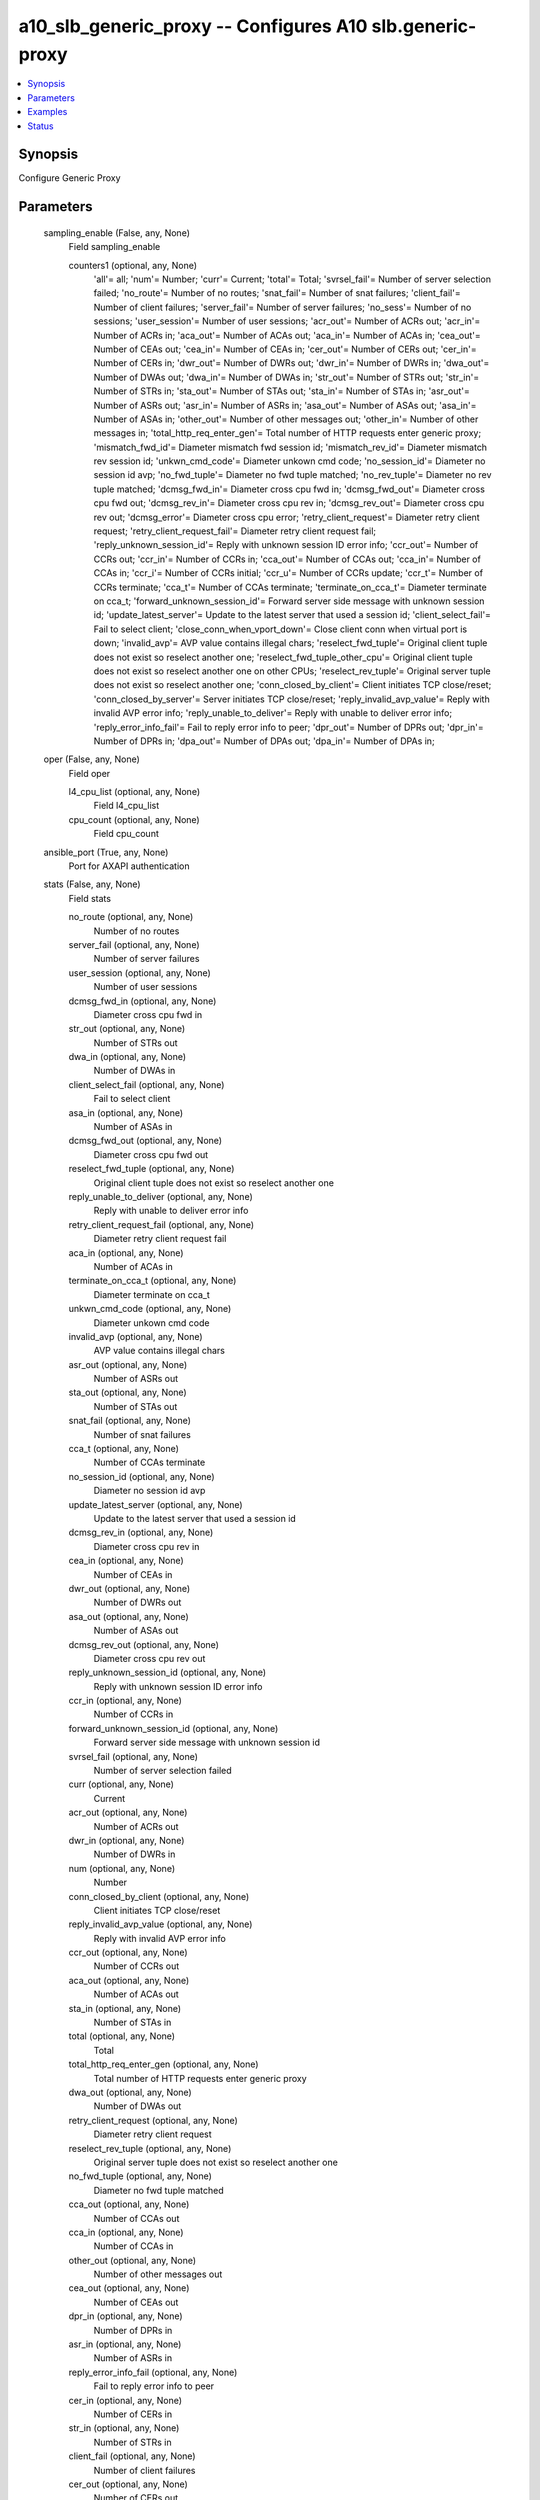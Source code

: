 .. _a10_slb_generic_proxy_module:


a10_slb_generic_proxy -- Configures A10 slb.generic-proxy
=========================================================

.. contents::
   :local:
   :depth: 1


Synopsis
--------

Configure Generic Proxy






Parameters
----------

  sampling_enable (False, any, None)
    Field sampling_enable


    counters1 (optional, any, None)
      'all'= all; 'num'= Number; 'curr'= Current; 'total'= Total; 'svrsel_fail'= Number of server selection failed; 'no_route'= Number of no routes; 'snat_fail'= Number of snat failures; 'client_fail'= Number of client failures; 'server_fail'= Number of server failures; 'no_sess'= Number of no sessions; 'user_session'= Number of user sessions; 'acr_out'= Number of ACRs out; 'acr_in'= Number of ACRs in; 'aca_out'= Number of ACAs out; 'aca_in'= Number of ACAs in; 'cea_out'= Number of CEAs out; 'cea_in'= Number of CEAs in; 'cer_out'= Number of CERs out; 'cer_in'= Number of CERs in; 'dwr_out'= Number of DWRs out; 'dwr_in'= Number of DWRs in; 'dwa_out'= Number of DWAs out; 'dwa_in'= Number of DWAs in; 'str_out'= Number of STRs out; 'str_in'= Number of STRs in; 'sta_out'= Number of STAs out; 'sta_in'= Number of STAs in; 'asr_out'= Number of ASRs out; 'asr_in'= Number of ASRs in; 'asa_out'= Number of ASAs out; 'asa_in'= Number of ASAs in; 'other_out'= Number of other messages out; 'other_in'= Number of other messages in; 'total_http_req_enter_gen'= Total number of HTTP requests enter generic proxy; 'mismatch_fwd_id'= Diameter mismatch fwd session id; 'mismatch_rev_id'= Diameter mismatch rev session id; 'unkwn_cmd_code'= Diameter unkown cmd code; 'no_session_id'= Diameter no session id avp; 'no_fwd_tuple'= Diameter no fwd tuple matched; 'no_rev_tuple'= Diameter no rev tuple matched; 'dcmsg_fwd_in'= Diameter cross cpu fwd in; 'dcmsg_fwd_out'= Diameter cross cpu fwd out; 'dcmsg_rev_in'= Diameter cross cpu rev in; 'dcmsg_rev_out'= Diameter cross cpu rev out; 'dcmsg_error'= Diameter cross cpu error; 'retry_client_request'= Diameter retry client request; 'retry_client_request_fail'= Diameter retry client request fail; 'reply_unknown_session_id'= Reply with unknown session ID error info; 'ccr_out'= Number of CCRs out; 'ccr_in'= Number of CCRs in; 'cca_out'= Number of CCAs out; 'cca_in'= Number of CCAs in; 'ccr_i'= Number of CCRs initial; 'ccr_u'= Number of CCRs update; 'ccr_t'= Number of CCRs terminate; 'cca_t'= Number of CCAs terminate; 'terminate_on_cca_t'= Diameter terminate on cca_t; 'forward_unknown_session_id'= Forward server side message with unknown session id; 'update_latest_server'= Update to the latest server that used a session id; 'client_select_fail'= Fail to select client; 'close_conn_when_vport_down'= Close client conn when virtual port is down; 'invalid_avp'= AVP value contains illegal chars; 'reselect_fwd_tuple'= Original client tuple does not exist so reselect another one; 'reselect_fwd_tuple_other_cpu'= Original client tuple does not exist so reselect another one on other CPUs; 'reselect_rev_tuple'= Original server tuple does not exist so reselect another one; 'conn_closed_by_client'= Client initiates TCP close/reset; 'conn_closed_by_server'= Server initiates TCP close/reset; 'reply_invalid_avp_value'= Reply with invalid AVP error info; 'reply_unable_to_deliver'= Reply with unable to deliver error info; 'reply_error_info_fail'= Fail to reply error info to peer; 'dpr_out'= Number of DPRs out; 'dpr_in'= Number of DPRs in; 'dpa_out'= Number of DPAs out; 'dpa_in'= Number of DPAs in;



  oper (False, any, None)
    Field oper


    l4_cpu_list (optional, any, None)
      Field l4_cpu_list


    cpu_count (optional, any, None)
      Field cpu_count



  ansible_port (True, any, None)
    Port for AXAPI authentication


  stats (False, any, None)
    Field stats


    no_route (optional, any, None)
      Number of no routes


    server_fail (optional, any, None)
      Number of server failures


    user_session (optional, any, None)
      Number of user sessions


    dcmsg_fwd_in (optional, any, None)
      Diameter cross cpu fwd in


    str_out (optional, any, None)
      Number of STRs out


    dwa_in (optional, any, None)
      Number of DWAs in


    client_select_fail (optional, any, None)
      Fail to select client


    asa_in (optional, any, None)
      Number of ASAs in


    dcmsg_fwd_out (optional, any, None)
      Diameter cross cpu fwd out


    reselect_fwd_tuple (optional, any, None)
      Original client tuple does not exist so reselect another one


    reply_unable_to_deliver (optional, any, None)
      Reply with unable to deliver error info


    retry_client_request_fail (optional, any, None)
      Diameter retry client request fail


    aca_in (optional, any, None)
      Number of ACAs in


    terminate_on_cca_t (optional, any, None)
      Diameter terminate on cca_t


    unkwn_cmd_code (optional, any, None)
      Diameter unkown cmd code


    invalid_avp (optional, any, None)
      AVP value contains illegal chars


    asr_out (optional, any, None)
      Number of ASRs out


    sta_out (optional, any, None)
      Number of STAs out


    snat_fail (optional, any, None)
      Number of snat failures


    cca_t (optional, any, None)
      Number of CCAs terminate


    no_session_id (optional, any, None)
      Diameter no session id avp


    update_latest_server (optional, any, None)
      Update to the latest server that used a session id


    dcmsg_rev_in (optional, any, None)
      Diameter cross cpu rev in


    cea_in (optional, any, None)
      Number of CEAs in


    dwr_out (optional, any, None)
      Number of DWRs out


    asa_out (optional, any, None)
      Number of ASAs out


    dcmsg_rev_out (optional, any, None)
      Diameter cross cpu rev out


    reply_unknown_session_id (optional, any, None)
      Reply with unknown session ID error info


    ccr_in (optional, any, None)
      Number of CCRs in


    forward_unknown_session_id (optional, any, None)
      Forward server side message with unknown session id


    svrsel_fail (optional, any, None)
      Number of server selection failed


    curr (optional, any, None)
      Current


    acr_out (optional, any, None)
      Number of ACRs out


    dwr_in (optional, any, None)
      Number of DWRs in


    num (optional, any, None)
      Number


    conn_closed_by_client (optional, any, None)
      Client initiates TCP close/reset


    reply_invalid_avp_value (optional, any, None)
      Reply with invalid AVP error info


    ccr_out (optional, any, None)
      Number of CCRs out


    aca_out (optional, any, None)
      Number of ACAs out


    sta_in (optional, any, None)
      Number of STAs in


    total (optional, any, None)
      Total


    total_http_req_enter_gen (optional, any, None)
      Total number of HTTP requests enter generic proxy


    dwa_out (optional, any, None)
      Number of DWAs out


    retry_client_request (optional, any, None)
      Diameter retry client request


    reselect_rev_tuple (optional, any, None)
      Original server tuple does not exist so reselect another one


    no_fwd_tuple (optional, any, None)
      Diameter no fwd tuple matched


    cca_out (optional, any, None)
      Number of CCAs out


    cca_in (optional, any, None)
      Number of CCAs in


    other_out (optional, any, None)
      Number of other messages out


    cea_out (optional, any, None)
      Number of CEAs out


    dpr_in (optional, any, None)
      Number of DPRs in


    asr_in (optional, any, None)
      Number of ASRs in


    reply_error_info_fail (optional, any, None)
      Fail to reply error info to peer


    cer_in (optional, any, None)
      Number of CERs in


    str_in (optional, any, None)
      Number of STRs in


    client_fail (optional, any, None)
      Number of client failures


    cer_out (optional, any, None)
      Number of CERs out


    dpa_out (optional, any, None)
      Number of DPAs out


    dcmsg_error (optional, any, None)
      Diameter cross cpu error


    ccr_t (optional, any, None)
      Number of CCRs terminate


    ccr_u (optional, any, None)
      Number of CCRs update


    mismatch_fwd_id (optional, any, None)
      Diameter mismatch fwd session id


    close_conn_when_vport_down (optional, any, None)
      Close client conn when virtual port is down


    other_in (optional, any, None)
      Number of other messages in


    mismatch_rev_id (optional, any, None)
      Diameter mismatch rev session id


    reselect_fwd_tuple_other_cpu (optional, any, None)
      Original client tuple does not exist so reselect another one on other CPUs


    no_sess (optional, any, None)
      Number of no sessions


    dpa_in (optional, any, None)
      Number of DPAs in


    acr_in (optional, any, None)
      Number of ACRs in


    conn_closed_by_server (optional, any, None)
      Server initiates TCP close/reset


    dpr_out (optional, any, None)
      Number of DPRs out


    no_rev_tuple (optional, any, None)
      Diameter no rev tuple matched


    ccr_i (optional, any, None)
      Number of CCRs initial



  uuid (False, any, None)
    uuid of the object


  ansible_username (True, any, None)
    Username for AXAPI authentication


  ansible_password (True, any, None)
    Password for AXAPI authentication


  state (True, any, None)
    State of the object to be created.


  a10_device_context_id (False, any, None)
    Device ID for aVCS configuration


  a10_partition (False, any, None)
    Destination/target partition for object/command


  ansible_host (True, any, None)
    Host for AXAPI authentication









Examples
--------

.. code-block:: yaml+jinja

    





Status
------




- This module is not guaranteed to have a backwards compatible interface. *[preview]*


- This module is maintained by community.



Authors
~~~~~~~

- A10 Networks 2018

